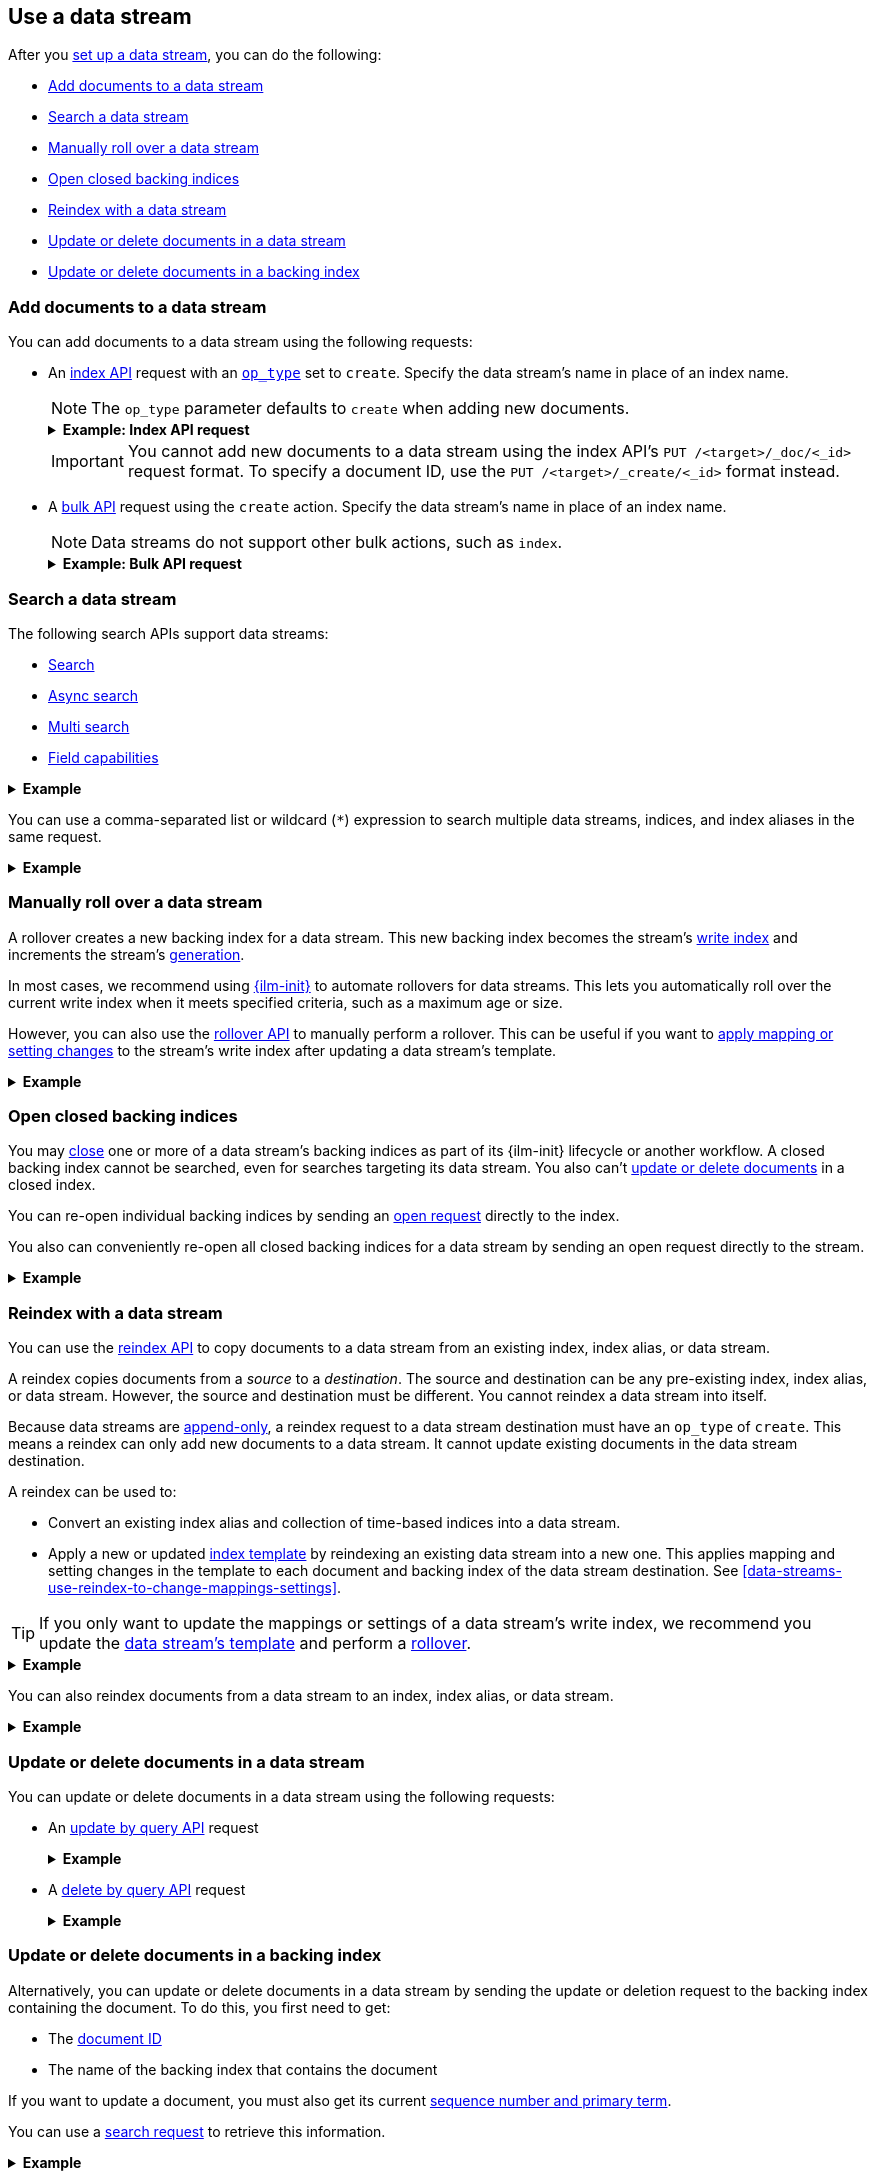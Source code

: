 [[use-a-data-stream]]
== Use a data stream

After you <<set-up-a-data-stream,set up a data stream>>, you can do
the following:

* <<add-documents-to-a-data-stream>>
* <<search-a-data-stream>>
* <<manually-roll-over-a-data-stream>>
* <<open-closed-backing-indices>>
* <<reindex-with-a-data-stream>>
* <<update-delete-docs-in-a-data-stream>>
* <<update-delete-docs-in-a-backing-index>>

////
[source,console]
----
PUT /_index_template/logs_data_stream
{
  "index_patterns": [ "logs*" ],
  "data_stream": {
    "timestamp_field": "@timestamp"
  },
  "template": {
    "mappings": {
      "properties": {
        "@timestamp": {
          "type": "date"
        }
      }
    }
  }
}

PUT /_data_stream/logs
----
////

[discrete]
[[add-documents-to-a-data-stream]]
=== Add documents to a data stream

You can add documents to a data stream using the following requests:

* An <<docs-index_,index API>> request with an
<<docs-index-api-op_type,`op_type`>> set to `create`. Specify the data
stream's name in place of an index name.
+
--
NOTE: The `op_type` parameter defaults to `create` when adding new documents.

.*Example: Index API request*
[%collapsible]
====
The following index API request adds a new document to the `logs` data
stream.

[source,console]
----
POST /logs/_doc/
{
  "@timestamp": "2020-12-07T11:06:07.000Z",
  "user": {
    "id": "8a4f500d"
  },
  "message": "Login successful"
}
----
// TEST[continued]
====

IMPORTANT: You cannot add new documents to a data stream using the index API's
`PUT /<target>/_doc/<_id>` request format. To specify a document ID, use the
`PUT /<target>/_create/<_id>` format instead.
--

* A <<docs-bulk,bulk API>> request using the `create` action. Specify the data
stream's name in place of an index name.
+
--
NOTE: Data streams do not support other bulk actions, such as `index`.

.*Example: Bulk API request*
[%collapsible]
====
The following bulk API request adds several new documents to
the `logs` data stream. Note that only the `create` action is used.

[source,console]
----
PUT /logs/_bulk?refresh
{"create":{"_index" : "logs"}}
{ "@timestamp": "2020-12-08T11:04:05.000Z", "user": { "id": "vlb44hny" }, "message": "Login attempt failed" }
{"create":{"_index" : "logs"}}
{ "@timestamp": "2020-12-08T11:06:07.000Z", "user": { "id": "8a4f500d" }, "message": "Login successful" }
{"create":{"_index" : "logs"}}
{ "@timestamp": "2020-12-09T11:07:08.000Z", "user": { "id": "l7gk7f82" }, "message": "Logout successful" }
----
// TEST[continued]
====
--

[discrete]
[[search-a-data-stream]]
=== Search a data stream

The following search APIs support data streams:

* <<search-search, Search>>
* <<async-search, Async search>>
* <<search-multi-search, Multi search>>
* <<search-field-caps, Field capabilities>>
////
* <<eql-search-api, EQL search>>
////

.*Example*
[%collapsible]
====
The following <<search-search,search API>> request searches the `logs` data
stream for documents with a timestamp between today and yesterday that also have
`message` value of `login successful`.

[source,console]
----
GET /logs/_search
{
  "query": {
    "bool": {
      "must": {
        "range": {
          "@timestamp": {
            "gte": "now-1d/d",
            "lt": "now/d"
          }
        }
      },
      "should": {
        "match": {
          "message": "login successful"
        }
      }
    }
  }
}
----
// TEST[continued]
====

You can use a comma-separated list or wildcard (`*`) expression to search
multiple data streams, indices, and index aliases in the same request.

.*Example*
[%collapsible]
====
////
[source,console]
----
PUT /_data_stream/logs_alt
----
// TEST[continued]
////

The following request searches the `logs` and `logs_alt` data streams, which are
specified as a comma-separated list in the request path.

[source,console]
----
GET /logs,logs_alt/_search
{
  "query": {
    "match": {
      "user.id": "8a4f500d"
    }
  }
}
----
// TEST[continued]

The following request uses the `logs*` wildcard expression to search any data
stream, index, or index alias beginning with `logs`.

[source,console]
----
GET /logs*/_search
{
  "query": {
    "match": {
      "user.id": "vlb44hny"
    }
  }
}
----
// TEST[continued]

The following search request omits a target in the request path. The request
searches all data streams and indices in the cluster.

[source,console]
----
GET /_search
{
  "query": {
    "match": {
      "user.id": "l7gk7f82"
    }
  }
}
----
// TEST[continued]
====

[discrete]
[[manually-roll-over-a-data-stream]]
=== Manually roll over a data stream

A rollover creates a new backing index for a data stream. This new backing index
becomes the stream's <<data-stream-write-index,write index>> and increments
the stream's <<data-streams-generation,generation>>.

In most cases, we recommend using <<index-lifecycle-management,{ilm-init}>> to
automate rollovers for data streams. This lets you automatically roll over the
current write index when it meets specified criteria, such as a maximum age or
size.

However, you can also use the <<indices-rollover-index,rollover API>> to
manually perform a rollover. This can be useful if you want to
<<data-streams-change-mappings-and-settings,apply mapping or setting changes>>
to the stream's write index after updating a data stream's template.

.*Example*
[%collapsible]
====
The following <<indices-rollover-index,rollover API>> request submits a manual
rollover request for the `logs` data stream.

[source,console]
----
POST /logs/_rollover/
----
// TEST[continued]
====

[discrete]
[[open-closed-backing-indices]]
=== Open closed backing indices

You may <<indices-close,close>> one or more of a data stream's backing indices
as part of its {ilm-init} lifecycle or another workflow. A closed backing index
cannot be searched, even for searches targeting its data stream. You also can't
<<update-delete-docs-in-a-data-stream,update or delete documents>> in a closed
index.

You can re-open individual backing indices by sending an
<<indices-open-close,open request>> directly to the index.

You also can conveniently re-open all closed backing indices for a data stream
by sending an open request directly to the stream.

.*Example*
[%collapsible]
====
////
[source,console]
----
POST /logs/_rollover/

POST /.ds-logs-000001,.ds-logs-000002/_close/
----
// TEST[continued]
////

The following <<cat-indices,cat indices>> API request retrieves the status for
the `logs` data stream's backing indices.

[source,console]
----
GET /_cat/indices/logs?v&s=index&h=index,status
----
// TEST[continued]

The API returns the following response. The response indicates the `logs` data
stream contains two closed backing indices: `.ds-logs-000001` and
`.ds-logs-000002`.

[source,txt]
----
index           status
.ds-logs-000001 close
.ds-logs-000002 close
.ds-logs-000003 open
----
// TESTRESPONSE[non_json]

The following <<indices-open-close,open API>> request re-opens any closed
backing indices for the `logs` data stream, including `.ds-logs-000001` and
`.ds-logs-000002`.

[source,console]
----
POST /logs/_open/
----
// TEST[continued]

You can resubmit the original cat indices API request to verify the
`.ds-logs-000001` and `.ds-logs-000002` backing indices were re-opened.

[source,console]
----
GET /_cat/indices/logs?v&s=index&h=index,status
----
// TEST[continued]

The API returns the following response.

[source,txt]
----
index           status
.ds-logs-000001 open
.ds-logs-000002 open
.ds-logs-000003 open
----
// TESTRESPONSE[non_json]
====

[discrete]
[[reindex-with-a-data-stream]]
=== Reindex with a data stream

You can use the <<docs-reindex,reindex API>> to copy documents to a data stream
from an existing index, index alias, or data stream.

A reindex copies documents from a _source_ to a _destination_. The source and
destination can be any pre-existing index, index alias, or data stream. However,
the source and destination must be different. You cannot reindex a data stream
into itself.

Because data streams are <<data-streams-append-only,append-only>>, a reindex
request to a data stream destination must have an `op_type` of `create`. This
means a reindex can only add new documents to a data stream. It cannot update
existing documents in the data stream destination.

A reindex can be used to:

* Convert an existing index alias and collection of time-based indices into a
  data stream.

* Apply a new or updated <<create-a-data-stream-template,index template>>
  by reindexing an existing data stream into a new one. This applies mapping
  and setting changes in the template to each document and backing index of the
  data stream destination. See
  <<data-streams-use-reindex-to-change-mappings-settings>>.

TIP: If you only want to update the mappings or settings of a data stream's
write index, we recommend you update the <<create-a-data-stream-template,data
stream's template>> and perform a <<manually-roll-over-a-data-stream,rollover>>.

.*Example*
[%collapsible]
====
The following reindex request copies documents from the `archive` index alias to
the existing `logs` data stream. Because the destination is a data stream, the
request's `op_type` is `create`.

////
[source,console]
----
PUT /_bulk?refresh=wait_for
{"create":{"_index" : "archive_1"}}
{ "@timestamp": "2020-12-08T11:04:05.000Z" }
{"create":{"_index" : "archive_2"}}
{ "@timestamp": "2020-12-08T11:06:07.000Z" }
{"create":{"_index" : "archive_2"}}
{ "@timestamp": "2020-12-09T11:07:08.000Z" }
{"create":{"_index" : "archive_2"}}
{ "@timestamp": "2020-12-09T11:07:08.000Z" }

POST /_aliases
{
  "actions" : [
    { "add" : { "index" : "archive_1", "alias" : "archive" } },
    { "add" : { "index" : "archive_2", "alias" : "archive", "is_write_index" : true} }
  ]
}
----
// TEST[continued]
////

[source,console]
----
POST /_reindex
{
  "source": {
    "index": "archive"
  },
  "dest": {
    "index": "logs",
    "op_type": "create"
  }
}
----
// TEST[continued]
====

You can also reindex documents from a data stream to an index, index
alias, or data stream.

.*Example*
[%collapsible]
====
The following reindex request copies documents from the `logs` data stream
to the existing `archive` index alias. Because the destination is not a data
stream, the `op_type` does not need to be specified.

[source,console]
----
POST /_reindex
{
  "source": {
    "index": "logs"
  },
  "dest": {
    "index": "archive"
  }
}
----
// TEST[continued]
====

[discrete]
[[update-delete-docs-in-a-data-stream]]
=== Update or delete documents in a data stream

You can update or delete documents in a data stream using the following
requests:

* An <<docs-update-by-query,update by query API>> request
+
.*Example*
[%collapsible]
====
The following update by query API request updates documents in the `logs` data
stream with a `user.id` of `i96BP1mA`. The request uses a
<<modules-scripting-using,script>> to assign matching documents a new `user.id`
value of `XgdX0NoX`.

////
[source,console]
----
PUT /logs/_create/2?refresh=wait_for
{
  "@timestamp": "2020-12-07T11:06:07.000Z",
  "user": {
    "id": "i96BP1mA"
  }
}
----
// TEST[continued]
////

[source,console]
----
POST /logs/_update_by_query
{
  "query": {
    "match": {
      "user.id": "i96BP1mA"
    }
  },
  "script": {
    "source": "ctx._source.user.id = params.new_id",
    "params": {
      "new_id": "XgdX0NoX"
    }
  }
}
----
// TEST[continued]
====

* A <<docs-delete-by-query,delete by query API>> request
+
.*Example*
[%collapsible]
====
The following delete by query API request deletes documents in the `logs` data
stream with a `user.id` of `zVZMamUM`.

////
[source,console]
----
PUT /logs/_create/1?refresh=wait_for
{
  "@timestamp": "2020-12-07T11:06:07.000Z",
  "user": {
    "id": "zVZMamUM"
  }
}
----
// TEST[continued]
////

[source,console]
----
POST /logs/_delete_by_query
{
  "query": {
    "match": {
      "user.id": "zVZMamUM"
    }
  }
}
----
// TEST[continued]
====

[discrete]
[[update-delete-docs-in-a-backing-index]]
=== Update or delete documents in a backing index

Alternatively, you can update or delete documents in a data stream by sending
the update or deletion request to the backing index containing the document. To
do this, you first need to get:

* The <<mapping-id-field,document ID>>
* The name of the backing index that contains the document

If you want to update a document, you must also get its current
<<optimistic-concurrency-control,sequence number and primary term>>.

You can use a <<search-a-data-stream,search request>> to retrieve this
information.

.*Example*
[%collapsible]
====
////
[source,console]
----
PUT /logs/_create/bfspvnIBr7VVZlfp2lqX?refresh=wait_for
{
  "@timestamp": "2020-12-07T11:06:07.000Z",
  "user": {
    "id": "yWIumJd7"
  },
  "message": "Login successful"
}
----
// TEST[continued]
////

The following search request retrieves documents in the `logs` data stream with
a `user.id` of `yWIumJd7`. By default, this search returns the document ID and
backing index for any matching documents.

The request includes a `"seq_no_primary_term": true` argument. This means the
search also returns the sequence number and primary term for any matching
documents.

[source,console]
----
GET /logs/_search
{
  "seq_no_primary_term": true,
  "query": {
    "match": {
      "user.id": "yWIumJd7"
    }
  }
}
----
// TEST[continued]

The API returns the following response. The `hits.hits` property contains
information for any documents matching the search.

[source,console-result]
----
{
  "took": 20,
  "timed_out": false,
  "_shards": {
    "total": 3,
    "successful": 3,
    "skipped": 0,
    "failed": 0
  },
  "hits": {
    "total": {
      "value": 1,
      "relation": "eq"
    },
    "max_score": 0.2876821,
    "hits": [
      {
        "_index": ".ds-logs-000003",                <1>
        "_id": "bfspvnIBr7VVZlfp2lqX",              <2>
        "_seq_no": 8,                               <3>
        "_primary_term": 1,                         <4>
        "_score": 0.2876821,
        "_source": {
          "@timestamp": "2020-12-07T11:06:07.000Z",
          "user": {
            "id": "yWIumJd7"
          },
          "message": "Login successful"
        }
      }
    ]
  }
}
----
// TESTRESPONSE[s/"took": 20/"took": $body.took/]
// TESTRESPONSE[s/"max_score": 0.2876821/"max_score": $body.hits.max_score/]
// TESTRESPONSE[s/"_score": 0.2876821/"_score": $body.hits.hits.0._score/]

<1> Backing index containing the matching document
<2> Document ID for the document
<3> Current sequence number for the document
<4> Primary term for the document
====

You can use an <<docs-index_,index API>> request to update an individual
document. To prevent an accidental overwrite, this request must include valid
`if_seq_no` and `if_primary_term` arguments.

.*Example*
[%collapsible]
====
The following index API request updates an existing document in the `logs` data
stream. The request targets document ID `bfspvnIBr7VVZlfp2lqX` in the
`.ds-logs-000003` backing index.

The request also includes the current sequence number and primary term in the
respective `if_seq_no` and `if_primary_term` query parameters. The request body
contains a new JSON source for the document.

[source,console]
----
PUT /.ds-logs-000003/_doc/bfspvnIBr7VVZlfp2lqX?if_seq_no=8&if_primary_term=1
{
  "@timestamp": "2020-12-07T11:06:07.000Z",
  "user": {
    "id": "8a4f500d"
  },
  "message": "Login successful"
}
----
// TEST[continued]
====

You use the <<docs-delete,delete API>> to delete individual documents. Deletion
requests do not require a sequence number or primary term.

.*Example*
[%collapsible]
====
The following index API request deletes an existing document in the `logs` data
stream. The request targets document ID `bfspvnIBr7VVZlfp2lqX` in the
`.ds-logs-000003` backing index.

[source,console]
----
DELETE /.ds-logs-000003/_doc/bfspvnIBr7VVZlfp2lqX
----
// TEST[continued]
====

You can use the <<docs-bulk,bulk API>> to delete or update multiple documents in
one request using `delete`, `index`, or `update` actions.

If the action type is `index`, the action must include valid
<<bulk-optimistic-concurrency-control,`if_seq_no` and `if_primary_term`>>
arguments.

.*Example*
[%collapsible]
====
////
[source,console]
----
PUT /logs/_create/bfspvnIBr7VVZlfp2lqX?refresh=wait_for
{
  "@timestamp": "2020-12-07T11:06:07.000Z",
  "user": {
    "id": "yWIumJd7"
  },
  "message": "Login successful"
}
----
// TEST[continued]
////

The following bulk API request uses an `index` action to update an existing
document in the `logs` data stream.

The `index` action targets document ID `bfspvnIBr7VVZlfp2lqX` in the
`.ds-logs-000003` backing index. The action also includes the current sequence
number and primary term in the respective `if_seq_no` and `if_primary_term`
parameters.

[source,console]
----
PUT /_bulk?refresh
{ "index": { "_index": ".ds-logs-000003", "_id": "bfspvnIBr7VVZlfp2lqX", "if_seq_no": 8, "if_primary_term": 1 } }
{ "@timestamp": "2020-12-07T11:06:07.000Z", "user": { "id": "8a4f500d" }, "message": "Login successful" }
----
// TEST[continued]
====

////
[source,console]
----
DELETE /_data_stream/logs

DELETE /_data_stream/logs_alt

DELETE /_index_template/logs_data_stream
----
// TEST[continued]
////